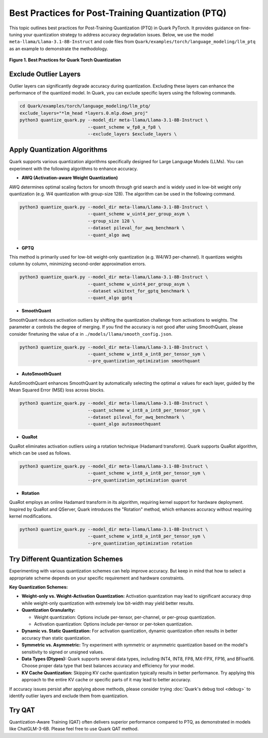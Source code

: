 Best Practices for Post-Training Quantization (PTQ)
===================================================

This topic outlines best practices for Post-Training Quantization (PTQ) in Quark PyTorch. It provides guidance on fine-tuning your quantization strategy to address accuracy degradation issues. Below, we use the model ``meta-llama/Llama-3.1-8B-Instruct`` and code files from ``Quark/examples/torch/language_modeling/llm_ptq`` as an example to demonstrate the methodology.


.. figure:: ../_static/best_practice.png
   :align: center
   :width: 85%

   **Figure 1. Best Practices for Quark Torch Quantization**

Exclude Outlier Layers
----------------------

Outlier layers can significantly degrade accuracy during quantization. Excluding these layers can enhance the performance of the quantized model. In Quark, you can exclude specific layers using the following commands.

.. code-block:: bash

   cd Quark/examples/torch/language_modeling/llm_ptq/
   exclude_layers="*lm_head *layers.0.mlp.down_proj"
   python3 quantize_quark.py --model_dir meta-llama/Llama-3.1-8B-Instruct \
                             --quant_scheme w_fp8_a_fp8 \
                             --exclude_layers $exclude_layers \

Apply Quantization Algorithms
-----------------------------

Quark supports various quantization algorithms specifically designed for Large Language Models (LLMs). You can experiment with the following algorithms to enhance accuracy.

- **AWQ (Activation-aware Weight Quantization)**

AWQ determines optimal scaling factors for smooth through grid search and is widely used in low-bit weight only quantization (e.g. W4 quantization with group-size 128). The algorithm can be used in the following command.

.. code-block:: bash

   python3 quantize_quark.py --model_dir meta-llama/Llama-3.1-8B-Instruct \
                             --quant_scheme w_uint4_per_group_asym \
                             --group_size 128 \
                             --dataset pileval_for_awq_benchmark \
                             --quant_algo awq

- **GPTQ**

This method is primarily used for low-bit weight-only quantization (e.g. W4/W3 per-channel). It quantizes weights column by column, minimizing second-order approximation errors.

.. code-block:: bash

   python3 quantize_quark.py --model_dir meta-llama/Llama-3.1-8B-Instruct \
                             --quant_scheme w_uint4_per_group_asym \
                             --dataset wikitext_for_gptq_benchmark \
                             --quant_algo gptq

- **SmoothQuant**

SmoothQuant reduces activation outliers by shifting the quantization challenge from activations to weights. The parameter :math:`\alpha` controls the degree of merging. If you find the accuracy is not good after using SmoothQuant, please consider finetuning the value of :math:`\alpha` in ``./models/llama/smooth_config.json``.

.. code-block:: bash

   python3 quantize_quark.py --model_dir meta-llama/Llama-3.1-8B-Instruct \
                             --quant_scheme w_int8_a_int8_per_tensor_sym \
                             --pre_quantization_optimization smoothquant

- **AutoSmoothQuant**

AutoSmoothQuant enhances SmoothQuant by automatically selecting the optimal :math:`\alpha` values for each layer, guided by the Mean Squared Error (MSE) loss across blocks.

.. code-block:: bash

   python3 quantize_quark.py --model_dir meta-llama/Llama-3.1-8B-Instruct \
                             --quant_scheme w_int8_a_int8_per_tensor_sym \
                             --dataset pileval_for_awq_benchmark \
                             --quant_algo autosmoothquant


- **QuaRot**

QuaRot eliminates activation outliers using a rotation technique (Hadamard transform). Quark supports QuaRot algorithm, which can be used as follows.

.. code-block:: bash

   python3 quantize_quark.py --model_dir meta-llama/Llama-3.1-8B-Instruct \
                             --quant_scheme w_int8_a_int8_per_tensor_sym \
                             --pre_quantization_optimization quarot



- **Rotation**

QuaRot employs an online Hadamard transform in its algorithm, requiring kernel support for hardware deployment. Inspired by QuaRot and QServer, Quark introduces the "Rotation" method, which enhances accuracy without requiring kernel modifications.

.. code-block:: bash

   python3 quantize_quark.py --model_dir meta-llama/Llama-3.1-8B-Instruct \
                             --quant_scheme w_int8_a_int8_per_tensor_sym \
                             --pre_quantization_optimization rotation

Try Different Quantization Schemes
----------------------------------

Experimenting with various quantization schemes can help improve accuracy. But keep in mind that how to select a appropriate scheme depends on your specific requirement and hardware constraints.

**Key Quantization Schemes:**

- **Weight-only vs. Weight-Activation Quantization:** Activation quantization may lead to significant accuracy drop while weight-only quantization with extremely low bit-width may yield better results.

- **Quantization Granularity:**

  - Weight quantization: Options include per-tensor, per-channel, or per-group quantization.

  - Activation quantization: Options include per-tensor or per-token quantization.

- **Dynamic vs. Static Quantization:** For activation quantization, dynamic quantization often results in better accuracy than static quantization. 

- **Symmetric vs. Asymmetric:** Try experiment with symmetric or asymmetric quantization based on the model's sensitivity to signed or unsigned values.

- **Data Types (Dtypes):** Quark supports several data types, including INT4, INT8, FP8, MX-FPX, FP16, and BFloat16. Choose proper data type that best balances accuracy and efficiency for your model.

- **KV Cache Quantization:** Skipping KV cache quantization typically results in better performance. Try applying this approach to the entire KV cache or specific parts of it may lead to better accuracy.


If accuracy issues persist after applying above methods, please consider trying :doc:`Quark's debug tool <debug>` to identify outlier layers and exclude them from quantization.

Try QAT
-------

Quantization-Aware Training (QAT) often delivers superior performance compared to PTQ, as demonstrated in models like ChatGLM-3-6B. Please feel free to use Quark QAT method.

.. raw:: html

   <!--
   ## License
   Copyright (C) 2024, Advanced Micro Devices, Inc. All rights reserved. SPDX-License-Identifier: MIT
   -->

